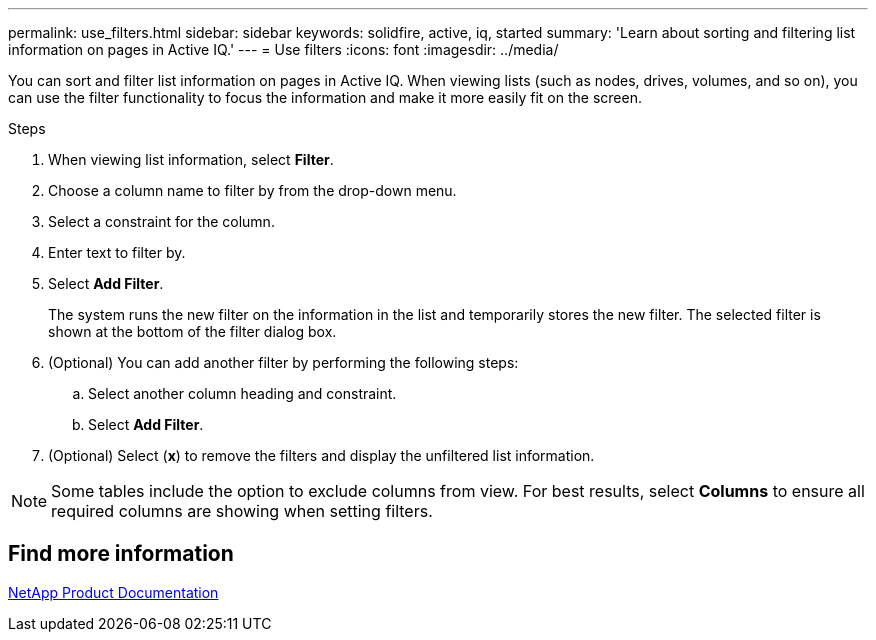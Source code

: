 ---
permalink: use_filters.html
sidebar: sidebar
keywords: solidfire, active, iq, started
summary: 'Learn about sorting and filtering list information on pages in Active IQ.'
---
= Use filters
:icons: font
:imagesdir: ../media/

[.lead]
You can sort and filter list information on pages in Active IQ. When viewing lists (such as nodes, drives, volumes, and so on), you can use the filter functionality to focus the information and make it more easily fit on the screen.

.Steps

. When viewing list information, select *Filter*.
. Choose a column name to filter by from the drop-down menu.
. Select a constraint for the column.
. Enter text to filter by.
. Select *Add Filter*.
+
The system runs the new filter on the information in the list and temporarily stores the new filter. The selected filter is shown at the bottom of the filter dialog box.

. (Optional) You can add another filter by performing the following steps:
.. Select another column heading and constraint.
.. Select *Add Filter*.
. (Optional) Select (*x*) to remove the filters and display the unfiltered list information.

NOTE: Some tables include the option to exclude columns from view. For best results, select *Columns* to ensure all required columns are showing when setting filters.

== Find more information
https://www.netapp.com/support-and-training/documentation/[NetApp Product Documentation^]
